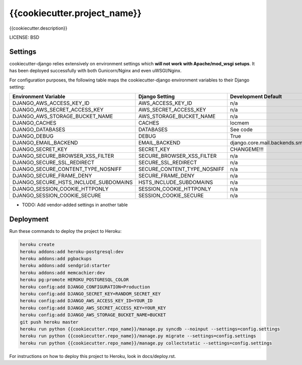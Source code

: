 {{cookiecutter.project_name}}
==============================

{{cookiecutter.description}}


LICENSE: BSD

Settings
------------

cookiecutter-django relies extensively on environment settings which **will not work with Apache/mod_wsgi setups**. It has been deployed successfully with both Gunicorn/Nginx and even uWSGI/Nginx.

For configuration purposes, the following table maps the cookiecutter-django environment variables to their Django setting:

======================================= =========================== =========================================== ===========================================
Environment Variable                    Django Setting              Development Default                         Production Default
======================================= =========================== =========================================== ===========================================
DJANGO_AWS_ACCESS_KEY_ID                AWS_ACCESS_KEY_ID           n/a                                         raises error
DJANGO_AWS_SECRET_ACCESS_KEY            AWS_SECRET_ACCESS_KEY       n/a                                         raises error
DJANGO_AWS_STORAGE_BUCKET_NAME          AWS_STORAGE_BUCKET_NAME     n/a                                         raises error
DJANGO_CACHES                           CACHES                      locmem                                      memcached
DJANGO_DATABASES                        DATABASES                   See code                                    See code
DJANGO_DEBUG                            DEBUG                       True                                        False
DJANGO_EMAIL_BACKEND                    EMAIL_BACKEND               django.core.mail.backends.smtp.EmailBackend django.core.mail.backends.smtp.EmailBackend
DJANGO_SECRET_KEY                       SECRET_KEY                  CHANGEME!!!                                 raises error
DJANGO_SECURE_BROWSER_XSS_FILTER        SECURE_BROWSER_XSS_FILTER   n/a                                         True
DJANGO_SECURE_SSL_REDIRECT              SECURE_SSL_REDIRECT         n/a                                         True
DJANGO_SECURE_CONTENT_TYPE_NOSNIFF      SECURE_CONTENT_TYPE_NOSNIFF n/a                                         True
DJANGO_SECURE_FRAME_DENY                SECURE_FRAME_DENY           n/a                                         True
DJANGO_SECURE_HSTS_INCLUDE_SUBDOMAINS   HSTS_INCLUDE_SUBDOMAINS     n/a                                         True
DJANGO_SESSION_COOKIE_HTTPONLY          SESSION_COOKIE_HTTPONLY     n/a                                         True
DJANGO_SESSION_COOKIE_SECURE            SESSION_COOKIE_SECURE       n/a                                         True
======================================= =========================== =========================================== ===========================================

* TODO: Add vendor-added settings in another table


Deployment
------------

Run these commands to deploy the project to Heroku:

.. code-block:: bash

    heroku create
    heroku addons:add heroku-postgresql:dev
    heroku addons:add pgbackups
    heroku addons:add sendgrid:starter
    heroku addons:add memcachier:dev
    heroku pg:promote HEROKU_POSTGRESQL_COLOR
    heroku config:add DJANGO_CONFIGURATION=Production
    heroku config:add DJANGO_SECRET_KEY=RANDOM_SECRET_KEY
    heroku config:add DJANGO_AWS_ACCESS_KEY_ID=YOUR_ID
    heroku config:add DJANGO_AWS_SECRET_ACCESS_KEY=YOUR_KEY
    heroku config:add DJANGO_AWS_STORAGE_BUCKET_NAME=BUCKET
    git push heroku master
    heroku run python {{cookiecutter.repo_name}}/manage.py syncdb --noinput --settings=config.settings
    heroku run python {{cookiecutter.repo_name}}/manage.py migrate --settings=config.settings
    heroku run python {{cookiecutter.repo_name}}/manage.py collectstatic --settings=config.settings

For instructions on how to deploy this project to Heroku, look in docs/deploy.rst.
